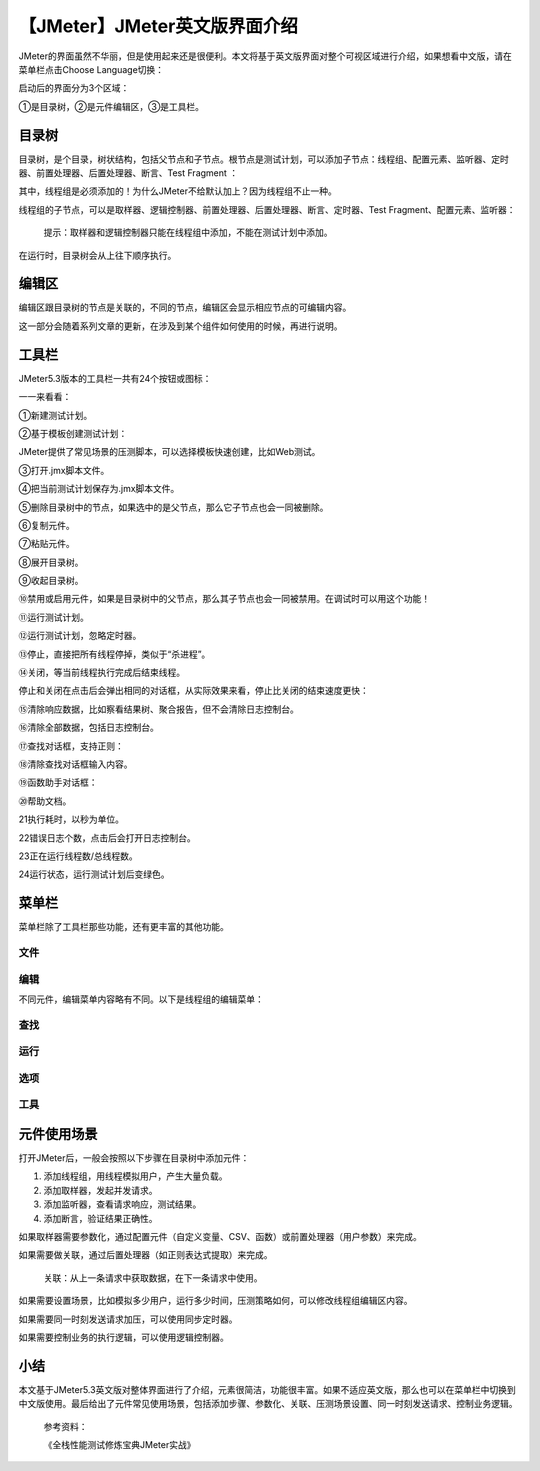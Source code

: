 【JMeter】JMeter英文版界面介绍
==============================

|image1|

JMeter的界面虽然不华丽，但是使用起来还是很便利。本文将基于英文版界面对整个可视区域进行介绍，如果想看中文版，请在菜单栏点击Choose
Language切换：

|image2|

启动后的界面分为3个区域：

|image3|

①是目录树，②是元件编辑区，③是工具栏。

目录树
~~~~~~

目录树，是个目录，树状结构，包括父节点和子节点。根节点是测试计划，可以添加子节点：线程组、配置元素、监听器、定时器、前置处理器、后置处理器、断言、Test
Fragment ：

|image4|

其中，线程组是必须添加的！为什么JMeter不给默认加上？因为线程组不止一种。

线程组的子节点，可以是取样器、逻辑控制器、前置处理器、后置处理器、断言、定时器、Test
Fragment、配置元素、监听器：

|image5|

   提示：取样器和逻辑控制器只能在线程组中添加，不能在测试计划中添加。

在运行时，目录树会从上往下顺序执行。

编辑区
~~~~~~

编辑区跟目录树的节点是关联的，不同的节点，编辑区会显示相应节点的可编辑内容。

这一部分会随着系列文章的更新，在涉及到某个组件如何使用的时候，再进行说明。

工具栏
~~~~~~

JMeter5.3版本的工具栏一共有24个按钮或图标：

|image6|

一一来看看：

①新建测试计划。

②基于模板创建测试计划：

|image7|

JMeter提供了常见场景的压测脚本，可以选择模板快速创建，比如Web测试。

③打开.jmx脚本文件。

④把当前测试计划保存为.jmx脚本文件。

⑤删除目录树中的节点，如果选中的是父节点，那么它子节点也会一同被删除。

⑥复制元件。

⑦粘贴元件。

⑧展开目录树。

⑨收起目录树。

⑩禁用或启用元件，如果是目录树中的父节点，那么其子节点也会一同被禁用。在调试时可以用这个功能！

⑪运行测试计划。

⑫运行测试计划，忽略定时器。

⑬停止，直接把所有线程停掉，类似于“杀进程”。

⑭关闭，等当前线程执行完成后结束线程。

停止和关闭在点击后会弹出相同的对话框，从实际效果来看，停止比关闭的结束速度更快：

|image8|

⑮清除响应数据，比如察看结果树、聚合报告，但不会清除日志控制台。

⑯清除全部数据，包括日志控制台。

⑰查找对话框，支持正则：

|image9|

⑱清除查找对话框输入内容。

⑲函数助手对话框：

|image10|

⑳帮助文档。

21执行耗时，以秒为单位。

22错误日志个数，点击后会打开日志控制台。

23正在运行线程数/总线程数。

24运行状态，运行测试计划后变绿色。

菜单栏
~~~~~~

菜单栏除了工具栏那些功能，还有更丰富的其他功能。

文件
^^^^

|image11|

编辑
^^^^

不同元件，编辑菜单内容略有不同。以下是线程组的编辑菜单：

|image12|

查找
^^^^

|image13|

运行
^^^^

|image14|

选项
^^^^

|image15|

工具
^^^^

|image16|

元件使用场景
~~~~~~~~~~~~

打开JMeter后，一般会按照以下步骤在目录树中添加元件：

1. 添加线程组，用线程模拟用户，产生大量负载。
2. 添加取样器，发起并发请求。
3. 添加监听器，查看请求响应，测试结果。
4. 添加断言，验证结果正确性。

如果取样器需要参数化，通过配置元件（自定义变量、CSV、函数）或前置处理器（用户参数）来完成。

如果需要做关联，通过后置处理器（如正则表达式提取）来完成。

   关联：从上一条请求中获取数据，在下一条请求中使用。

如果需要设置场景，比如模拟多少用户，运行多少时间，压测策略如何，可以修改线程组编辑区内容。

如果需要同一时刻发送请求加压，可以使用同步定时器。

如果需要控制业务的执行逻辑，可以使用逻辑控制器。

小结
~~~~

本文基于JMeter5.3英文版对整体界面进行了介绍，元素很简洁，功能很丰富。如果不适应英文版，那么也可以在菜单栏中切换到中文版使用。最后给出了元件常见使用场景，包括添加步骤、参数化、关联、压测场景设置、同一时刻发送请求、控制业务逻辑。

   参考资料：

   《全栈性能测试修炼宝典JMeter实战》

.. |image1| image:: ../wanggang.png
.. |image2| image:: 000003-【JMeter】JMeter英文版界面介绍/image-20201017152350228.png
.. |image3| image:: 000003-【JMeter】JMeter英文版界面介绍/image-20201029102049120.png
.. |image4| image:: 000003-【JMeter】JMeter英文版界面介绍/image-20201029103544949.png
.. |image5| image:: 000003-【JMeter】JMeter英文版界面介绍/image-20201029103705183.png
.. |image6| image:: 000003-【JMeter】JMeter英文版界面介绍/image-20201029115938634.png
.. |image7| image:: 000003-【JMeter】JMeter英文版界面介绍/image-20201029133915846.png
.. |image8| image:: 000003-【JMeter】JMeter英文版界面介绍/image-20201029142053933.png
.. |image9| image:: 000003-【JMeter】JMeter英文版界面介绍/image-20201029155731231.png
.. |image10| image:: 000003-【JMeter】JMeter英文版界面介绍/image-20201029155825888.png
.. |image11| image:: 000003-【JMeter】JMeter英文版界面介绍/image-20201029161637756.png
.. |image12| image:: 000003-【JMeter】JMeter英文版界面介绍/image-20201029164045992.png
.. |image13| image:: 000003-【JMeter】JMeter英文版界面介绍/image-20201029164247993.png
.. |image14| image:: 000003-【JMeter】JMeter英文版界面介绍/image-20201029164553435.png
.. |image15| image:: 000003-【JMeter】JMeter英文版界面介绍/image-20201029165035611.png
.. |image16| image:: 000003-【JMeter】JMeter英文版界面介绍/image-20201029171329892.png
